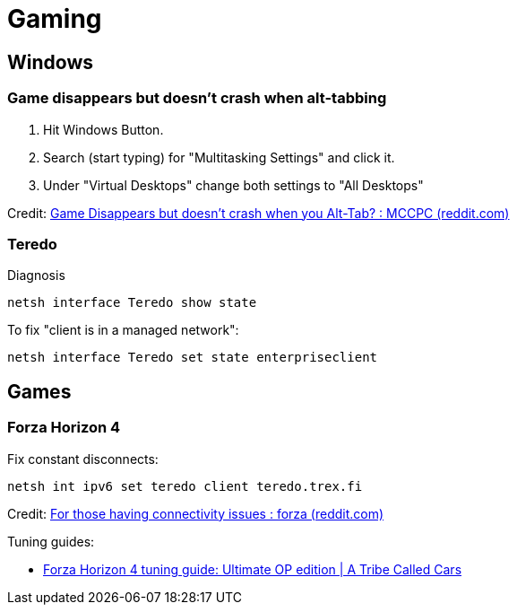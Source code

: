 = Gaming

== Windows

=== Game disappears but doesn't crash when alt-tabbing

. Hit Windows Button.
. Search (start typing) for "Multitasking Settings" and click it.
. Under "Virtual Desktops" change both settings to "All Desktops"

Credit: https://www.reddit.com/r/MCCPC/comments/ktqg0g/game_disappears_but_doesnt_crash_when_you_alttab/[Game Disappears but doesn't crash when you Alt-Tab? : MCCPC (reddit.com)]

=== Teredo

Diagnosis

[source,shell]
----
netsh interface Teredo show state
----

To fix "client is in a managed network":

[source,shell]
----
netsh interface Teredo set state enterpriseclient
----

== Games

=== Forza Horizon 4

Fix constant disconnects:

[source,shell]
----
netsh int ipv6 set teredo client teredo.trex.fi
----

Credit: https://www.reddit.com/r/forza/comments/hwzl7a/for_those_having_connectivity_issues/[For those having connectivity issues : forza (reddit.com)]

Tuning guides:

* https://atribecalledcars.com/gaming/racing-games/forza-horizon-4-tuning-guide[Forza Horizon 4 tuning guide: Ultimate OP edition | A Tribe Called Cars]
